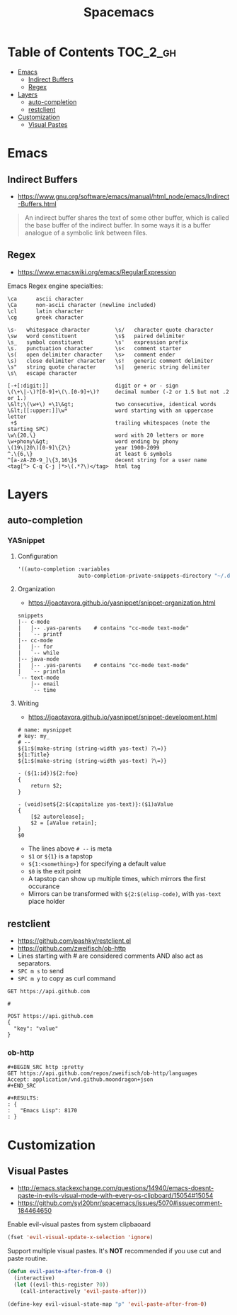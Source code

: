 #+TITLE: Spacemacs

* Table of Contents :TOC_2_gh:
 - [[#emacs][Emacs]]
   - [[#indirect-buffers][Indirect Buffers]]
   - [[#regex][Regex]]
 - [[#layers][Layers]]
   - [[#auto-completion][auto-completion]]
   - [[#restclient][restclient]]
 - [[#customization][Customization]]
   - [[#visual-pastes][Visual Pastes]]

* Emacs
** Indirect Buffers
- https://www.gnu.org/software/emacs/manual/html_node/emacs/Indirect-Buffers.html
#+BEGIN_QUOTE
An indirect buffer shares the text of some other buffer,
which is called the base buffer of the indirect buffer.
In some ways it is a buffer analogue of a symbolic link between files.
#+END_QUOTE

** Regex
+ https://www.emacswiki.org/emacs/RegularExpression

Emacs Regex engine specialties:
#+BEGIN_EXAMPLE
    \ca      ascii character
    \Ca      non-ascii character (newline included)
    \cl      latin character
    \cg      greek character
#+END_EXAMPLE

#+BEGIN_EXAMPLE
    \s-   whitespace character        \s/   character quote character
    \sw   word constituent            \s$   paired delimiter
    \s_   symbol constituent          \s'   expression prefix
    \s.   punctuation character       \s<   comment starter
    \s(   open delimiter character    \s>   comment ender
    \s)   close delimiter character   \s!   generic comment delimiter
    \s"   string quote character      \s|   generic string delimiter
    \s\   escape character
#+END_EXAMPLE

#+BEGIN_EXAMPLE
   [-+[:digit:]]                     digit or + or - sign
   \(\+\|-\)?[0-9]+\(\.[0-9]+\)?     decimal number (-2 or 1.5 but not .2 or 1.)
   \&lt;\(\w+\) +\1\&gt;             two consecutive, identical words
   \&lt;[[:upper:]]\w*               word starting with an uppercase letter
    +$                               trailing whitespaces (note the starting SPC)
   \w\{20,\}                         word with 20 letters or more
   \w+phony\&gt;                     word ending by phony
   \(19\|20\)[0-9]\{2\}              year 1900-2099
   ^.\{6,\}                          at least 6 symbols
   ^[a-zA-Z0-9_]\{3,16\}$            decent string for a user name
   <tag[^> C-q C-j ]*>\(.*?\)</tag>  html tag
#+END_EXAMPLE


* Layers
** auto-completion
*** YASnippet
**** Configuration
#+BEGIN_SRC emacs-lisp
  '((auto-completion :variables
                     auto-completion-private-snippets-directory "~/.dotfiles/spacemacs/snippets")
#+END_SRC

**** Organization
- https://joaotavora.github.io/yasnippet/snippet-organization.html
#+BEGIN_EXAMPLE
  snippets
  |-- c-mode
  |   |-- .yas-parents    # contains "cc-mode text-mode"
  |   `-- printf
  |-- cc-mode
  |   |-- for
  |   `-- while
  |-- java-mode
  |   |-- .yas-parents    # contains "cc-mode text-mode"
  |   `-- println
  `-- text-mode
      |-- email
      `-- time
#+END_EXAMPLE

**** Writing
- https://joaotavora.github.io/yasnippet/snippet-development.html

#+BEGIN_EXAMPLE
  # name: mysnippet
  # key: my_
  # --
  ${1:$(make-string (string-width yas-text) ?\=)}
  ${1:Title}
  ${1:$(make-string (string-width yas-text) ?\=)}

  - (${1:id})${2:foo}
  {
      return $2;
  }

  - (void)set${2:$(capitalize yas-text)}:($1)aValue
  {
      [$2 autorelease];
      $2 = [aValue retain];
  }
  $0
#+END_EXAMPLE
- The lines above ~# --~ is meta
- ~$1~ or ~${1}~ is a tapstop
- ~${1:<something>}~ for specifying a default value
- ~$0~ is the exit point
- A tapstop can show up multiple times, which mirrors the first occurance
- Mirrors can be transformed with ~${2:$(elisp-code)~, with ~yas-text~ place holder

** restclient
- https://github.com/pashky/restclient.el
- https://github.com/zweifisch/ob-http
- Lines starting with # are considered comments AND also act as separators.
- ~SPC m s~ to send
- ~SPC m y~ to copy as curl command

#+BEGIN_EXAMPLE
  GET https://api.github.com

  #

  POST https://api.github.com
  {
    "key": "value"
  }
#+END_EXAMPLE
*** ob-http
#+BEGIN_EXAMPLE
  ,#+BEGIN_SRC http :pretty
  GET https://api.github.com/repos/zweifisch/ob-http/languages
  Accept: application/vnd.github.moondragon+json
  ,#+END_SRC

  ,#+RESULTS:
  : {
  :   "Emacs Lisp": 8170
  : }
#+END_EXAMPLE

* Customization
** Visual Pastes
- http://emacs.stackexchange.com/questions/14940/emacs-doesnt-paste-in-evils-visual-mode-with-every-os-clipboard/15054#15054
- https://github.com/syl20bnr/spacemacs/issues/5070#issuecomment-184464650

Enable evil-visual pastes from system clipbaoard
#+BEGIN_SRC emacs-lisp
  (fset 'evil-visual-update-x-selection 'ignore)
#+END_SRC

Support multiple visual pastes.
It's *NOT* recommended if you use cut and paste routine.
#+BEGIN_SRC emacs-lisp
  (defun evil-paste-after-from-0 ()
    (interactive)
    (let ((evil-this-register ?0))
      (call-interactively 'evil-paste-after)))

  (define-key evil-visual-state-map "p" 'evil-paste-after-from-0)
#+END_SRC
